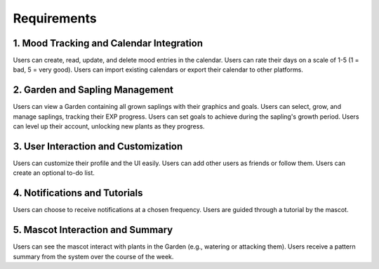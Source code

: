 Requirements 
=============

1. Mood Tracking and Calendar Integration
-----------------------------------------
Users can create, read, update, and delete mood entries in the calendar.
Users can rate their days on a scale of 1-5 (1 = bad, 5 = very good).
Users can import existing calendars or export their calendar to other platforms.

2. Garden and Sapling Management
--------------------------------
Users can view a Garden containing all grown saplings with their graphics and goals.
Users can select, grow, and manage saplings, tracking their EXP progress.
Users can set goals to achieve during the sapling's growth period.
Users can level up their account, unlocking new plants as they progress.

3. User Interaction and Customization
-------------------------------------
Users can customize their profile and the UI easily.
Users can add other users as friends or follow them.
Users can create an optional to-do list.

4. Notifications and Tutorials
------------------------------
Users can choose to receive notifications at a chosen frequency.
Users are guided through a tutorial by the mascot.

5. Mascot Interaction and Summary
---------------------------------
Users can see the mascot interact with plants in the Garden (e.g., watering or attacking them).
Users receive a pattern summary from the system over the course of the week.
